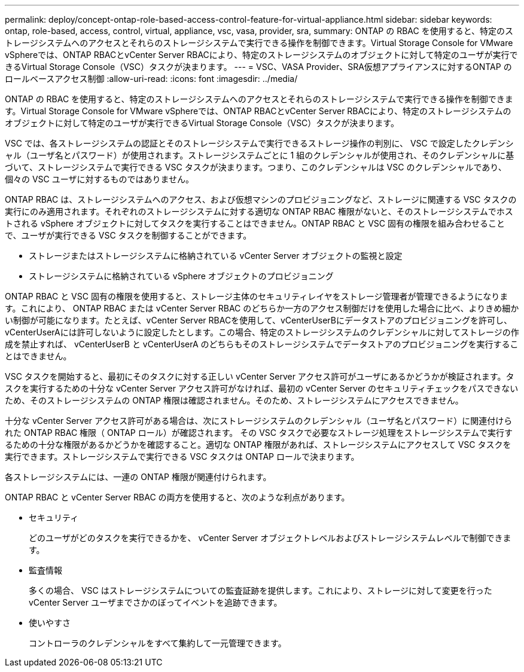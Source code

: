 ---
permalink: deploy/concept-ontap-role-based-access-control-feature-for-virtual-appliance.html 
sidebar: sidebar 
keywords: ontap, role-based, access, control, virtual, appliance, vsc, vasa, provider, sra, 
summary: ONTAP の RBAC を使用すると、特定のストレージシステムへのアクセスとそれらのストレージシステムで実行できる操作を制御できます。Virtual Storage Console for VMware vSphereでは、ONTAP RBACとvCenter Server RBACにより、特定のストレージシステムのオブジェクトに対して特定のユーザが実行できるVirtual Storage Console（VSC）タスクが決まります。 
---
= VSC、VASA Provider、SRA仮想アプライアンスに対するONTAP のロールベースアクセス制御
:allow-uri-read: 
:icons: font
:imagesdir: ../media/


[role="lead"]
ONTAP の RBAC を使用すると、特定のストレージシステムへのアクセスとそれらのストレージシステムで実行できる操作を制御できます。Virtual Storage Console for VMware vSphereでは、ONTAP RBACとvCenter Server RBACにより、特定のストレージシステムのオブジェクトに対して特定のユーザが実行できるVirtual Storage Console（VSC）タスクが決まります。

VSC では、各ストレージシステムの認証とそのストレージシステムで実行できるストレージ操作の判別に、 VSC で設定したクレデンシャル（ユーザ名とパスワード）が使用されます。ストレージシステムごとに 1 組のクレデンシャルが使用され、そのクレデンシャルに基づいて、ストレージシステムで実行できる VSC タスクが決まります。つまり、このクレデンシャルは VSC のクレデンシャルであり、個々の VSC ユーザに対するものではありません。

ONTAP RBAC は、ストレージシステムへのアクセス、および仮想マシンのプロビジョニングなど、ストレージに関連する VSC タスクの実行にのみ適用されます。それぞれのストレージシステムに対する適切な ONTAP RBAC 権限がないと、そのストレージシステムでホストされる vSphere オブジェクトに対してタスクを実行することはできません。ONTAP RBAC と VSC 固有の権限を組み合わせることで、ユーザが実行できる VSC タスクを制御することができます。

* ストレージまたはストレージシステムに格納されている vCenter Server オブジェクトの監視と設定
* ストレージシステムに格納されている vSphere オブジェクトのプロビジョニング


ONTAP RBAC と VSC 固有の権限を使用すると、ストレージ主体のセキュリティレイヤをストレージ管理者が管理できるようになります。これにより、 ONTAP RBAC または vCenter Server RBAC のどちらか一方のアクセス制御だけを使用した場合に比べ、よりきめ細かい制御が可能になります。たとえば、vCenter Server RBACを使用して、vCenterUserBにデータストアのプロビジョニングを許可し、vCenterUserAには許可しないように設定したとします。この場合、特定のストレージシステムのクレデンシャルに対してストレージの作成を禁止すれば、 vCenterUserB と vCenterUserA のどちらもそのストレージシステムでデータストアのプロビジョニングを実行することはできません。

VSC タスクを開始すると、最初にそのタスクに対する正しい vCenter Server アクセス許可がユーザにあるかどうかが検証されます。タスクを実行するための十分な vCenter Server アクセス許可がなければ、最初の vCenter Server のセキュリティチェックをパスできないため、そのストレージシステムの ONTAP 権限は確認されません。そのため、ストレージシステムにアクセスできません。

十分な vCenter Server アクセス許可がある場合は、次にストレージシステムのクレデンシャル（ユーザ名とパスワード）に関連付けられた ONTAP RBAC 権限（ ONTAP ロール）が確認されます。 その VSC タスクで必要なストレージ処理をストレージシステムで実行するための十分な権限があるかどうかを確認すること。適切な ONTAP 権限があれば、ストレージシステムにアクセスして VSC タスクを実行できます。ストレージシステムで実行できる VSC タスクは ONTAP ロールで決まります。

各ストレージシステムには、一連の ONTAP 権限が関連付けられます。

ONTAP RBAC と vCenter Server RBAC の両方を使用すると、次のような利点があります。

* セキュリティ
+
どのユーザがどのタスクを実行できるかを、 vCenter Server オブジェクトレベルおよびストレージシステムレベルで制御できます。

* 監査情報
+
多くの場合、 VSC はストレージシステムについての監査証跡を提供します。これにより、ストレージに対して変更を行った vCenter Server ユーザまでさかのぼってイベントを追跡できます。

* 使いやすさ
+
コントローラのクレデンシャルをすべて集約して一元管理できます。


